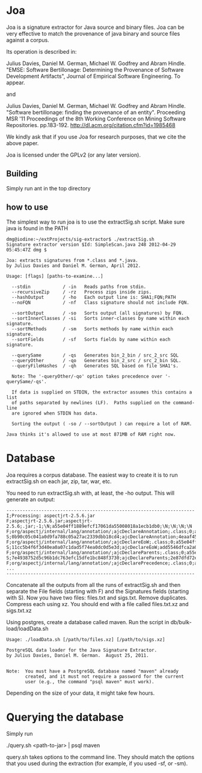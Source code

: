 * Joa

Joa is a signature extractor for Java source and binary files. Joa can
be very effective to match the provenance of java binary and source
files against a corpus.

Its operation is described in:

Julius Davies, Daniel M. German, Michael W. Godfrey and Abram
Hindle. "EMSE: Software Bertillonage: Determining the Provenance of
Software Development Artifacts", Journal of Empirical Software Engineering. To appear.

and 

Julius Davies, Daniel M. German, Michael W. Godfrey and Abram
Hindle. "Software bertillonage: finding the provenance of an
entity". Proceeding MSR '11 Proceedings of the 8th Working Conference
on Mining Software Repositories. pp.183-192. http://dl.acm.org/citation.cfm?id=1985468

We kindly ask that if you use Joa for research purposes, that we cite the above paper.

Joa is licensed under the GPLv2 (or any later version).

** Building

Simply run ant in the top directory

** how to use

The simplest way to run joa is to use the extractSig.sh script. Make
sure java is found in the PATH

#+BEGIN_EXAMPLE
dmg@iodine:~/extProjects/sig-extractor$ ./extractSig.sh 
Signature extractor version $Id: SimpleScan.java 248 2012-04-29 05:45:47Z dmg $

Joa: extracts signatures from *.class and *.java.
by Julius Davies and Daniel M. German, April 2012.

Usage: [flags] [paths-to-examine...] 

  --stdin            / -in   Reads paths from stdin.
  --recursiveZip     / -rz   Process zips inside zips.
  --hashOutput       / -ho   Each output line is: SHA1;FQN;PATH
  --noFQN            / -nf   Class signature should not include FQN.

  --sortOutput       / -so   Sorts output (all signatures) by FQN.
  --sortInnerClasses / -si   Sorts inner-classes by name within each signature.
  --sortMethods      / -sm   Sorts methods by name within each signature.
  --sortFields       / -sf   Sorts fields by name within each signature.

  --querySame        / -qs   Generates bin_2_bin / src_2_src SQL
  --queryOther       / -qo   Generates bin_2_src / src_2_bin SQL.
  --queryFileHashes  / -qh   Generates SQL based on file SHA1's.

  Note: The '-queryOther/-qo' option takes precedence over '-querySame/-qs'.

  If data is supplied on STDIN, the extractor assumes this contains a list
  of paths separated by newlines (LF).  Paths supplied on the command-line
  are ignored when STDIN has data.

  Sorting the output ( -so / --sortOutput ) can require a lot of RAM.

Java thinks it's allowed to use at most 871MB of RAM right now.
#+END_EXAMPLE

* Database

Joa requires a corpus database. The easiest way to create it is to run
extractSig.sh on each jar, zip, tar, war, etc. 

You need to run extractSig.sh with, at least, the -ho output. This
will generate an output:

#+BEGIN_EXAMPLE
----------------------------------------------------------------------
I;Processing: aspectjrt-2.5.6.jar
F;aspectjrt-2.5.6.jar;aspectjrt-2.5.6;.jar;-1;\N;a55e04ff1889efcf17061da55008018a1ecb1db0;\N;\N;\N;\N
F;org/aspectj/internal/lang/annotation/;ajcDeclareAnnotation;.class;0;a55e04ff1889efcf17061da55008018a1ecb1db0;0b90c05c041a0d9fa788c05a27ac2339dbb18cd4;\N;\N;\N;\N
S;0b90c05c041a0d9fa788c05a27ac2339dbb18cd4;ajcDeclareAnnotation;4eaaf455d1c2f4eb975c60dbd5f447622cf042f9;ba658ee5f085c35fd18e8268f8a1b6cb19d59f64
F;org/aspectj/internal/lang/annotation/;ajcDeclareEoW;.class;0;a55e04ff1889efcf17061da55008018a1ecb1db0;11cc5b4f6f3d40ea0a07c1dad5f74ea0dc0d5e3d;\N;\N;\N;\N
S;11cc5b4f6f3d40ea0a07c1dad5f74ea0dc0d5e3d;ajcDeclareEoW;add5546dfca2a0c72c3991e9163f08da371285dc;df8072f299630548d346018c922d38aec17081ef
F;org/aspectj/internal/lang/annotation/;ajcDeclareParents;.class;0;a55e04ff1889efcf17061da55008018a1ecb1db0;7e4938752d5c96b1dc763efc15dfe1bc848f3730;\N;\N;\N;\N
S;7e4938752d5c96b1dc763efc15dfe1bc848f3730;ajcDeclareParents;2e87dfd72e916e7b8ba0f49b0f9e682caaefd342;f153c93f4a51bf0cfbea3aa294fa25f795e0c3a8
F;org/aspectj/internal/lang/annotation/;ajcDeclarePrecedence;.class;0;a55e04ff1889efcf17061da55008018a1ecb1db0;eb6dc0a80d2a2bbfdfa7d4188389548860ee2e3f;\N;\N;\N;\N
...
----------------------------------------------------------------------
#+END_EXAMPLE

Concatenate all the outputs from all the runs of extractSig.sh and
then separate the File fields (starting with F) and the Signatures
fields (starting with S). Now you have two files: files.txt and
sigs.txt. Remove duplicates. Compress each using xz. You should end
with a file called files.txt.xz and sigs.txt.xz

Using postgres, create a database called maven. Run the script in
db/bulk-load/loadData.sh 

#+BEGIN_EXAMPLE
Usage: ./loadData.sh [/path/to/files.xz] [/path/to/sigs.xz]

PostgreSQL data loader for the Java Signature Extractor.
by Julius Davies, Daniel M. German.  August 25, 2011.


Note:  You must have a PostgreSQL database named "maven" already
       created, and it must not require a password for the current
       user (e.g., the command "psql maven" must work).
#+END_EXAMPLE

Depending on the size of your data, it might take few hours.

* Querying the database

Simply run

./query.sh <path-to-jar> | psql maven

query.sh takes options to the command line. They should match the
options that you used during the extraction (for example, if you used
-sf, or -sm).










